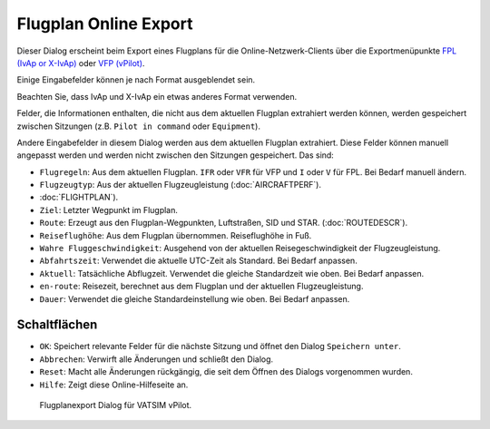 .. _flight-plan-online-export:

Flugplan Online Export
----------------------

Dieser Dialog erscheint beim Export eines Flugplans für die
Online-Netzwerk-Clients über die Exportmenüpunkte `FPL (IvAp or
X-IvAp) <MENUS.html#flight-plan-formats-ivap>`__ oder `VFP
(vPilot) <https://www.vatsim.net/pilots/software>`__.

Einige Eingabefelder können je nach Format ausgeblendet sein.

Beachten Sie, dass IvAp und X-IvAp ein etwas anderes Format verwenden.

Felder, die Informationen enthalten, die nicht aus dem aktuellen
Flugplan extrahiert werden können, werden gespeichert zwischen Sitzungen
(z.B. ``Pilot in command`` oder ``Equipment``).

Andere Eingabefelder in diesem Dialog werden aus dem aktuellen Flugplan
extrahiert. Diese Felder können manuell angepasst werden und werden
nicht zwischen den Sitzungen gespeichert. Das sind:

-  ``Flugregeln``: Aus dem aktuellen Flugplan. ``IFR`` oder ``VFR`` für
   VFP und ``I`` oder ``V`` für FPL. Bei Bedarf manuell ändern.
-  ``Flugzeugtyp``: Aus der aktuellen Flugzeugleistung
   (:doc:`AIRCRAFTPERF`).
-  :doc:`FLIGHTPLAN`).
-  ``Ziel``: Letzter Wegpunkt im Flugplan.
-  ``Route``: Erzeugt aus den Flugplan-Wegpunkten, Luftstraßen, SID und
   STAR. (:doc:`ROUTEDESCR`).
-  ``Reiseflughöhe``: Aus dem Flugplan übernommen. Reiseflughöhe in Fuß.
-  ``Wahre Fluggeschwindigkeit``: Ausgehend von der aktuellen
   Reisegeschwindigkeit der Flugzeugleistung.
-  ``Abfahrtszeit``: Verwendet die aktuelle UTC-Zeit als Standard. Bei
   Bedarf anpassen.
-  ``Aktuell``: Tatsächliche Abflugzeit. Verwendet die gleiche
   Standardzeit wie oben. Bei Bedarf anpassen.
-  ``en-route``: Reisezeit, berechnet aus dem Flugplan und der aktuellen
   Flugzeugleistung.
-  ``Dauer``: Verwendet die gleiche Standardeinstellung wie oben. Bei
   Bedarf anpassen.

Schaltflächen
~~~~~~~~~~~~~

-  ``OK``: Speichert relevante Felder für die nächste Sitzung und öffnet
   den Dialog ``Speichern unter``.
-  ``Abbrechen``: Verwirft alle Änderungen und schließt den Dialog.
-  ``Reset``: Macht alle Änderungen rückgängig, die seit dem Öffnen des
   Dialogs vorgenommen wurden.
-  ``Hilfe``: Zeigt diese Online-Hilfeseite an.

.. figure:: ../images/routeexport.jpg

        Flugplanexport Dialog für VATSIM vPilot.


